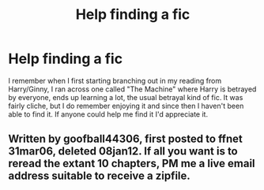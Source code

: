 #+TITLE: Help finding a fic

* Help finding a fic
:PROPERTIES:
:Author: praeceps93
:Score: 2
:DateUnix: 1361925090.0
:DateShort: 2013-Feb-27
:END:
I remember when I first starting branching out in my reading from Harry/Ginny, I ran across one called "The Machine" where Harry is betrayed by everyone, ends up learning a lot, the usual betrayal kind of fic. It was fairly cliche, but I do remember enjoying it and since then I haven't been able to find it. If anyone could help me find it I'd appreciate it.


** Written by goofball44306, first posted to ffnet 31mar06, deleted 08jan12. If all you want is to reread the extant 10 chapters, PM me a live email address suitable to receive a zipfile.
:PROPERTIES:
:Author: crb3
:Score: 1
:DateUnix: 1363755802.0
:DateShort: 2013-Mar-20
:END:
